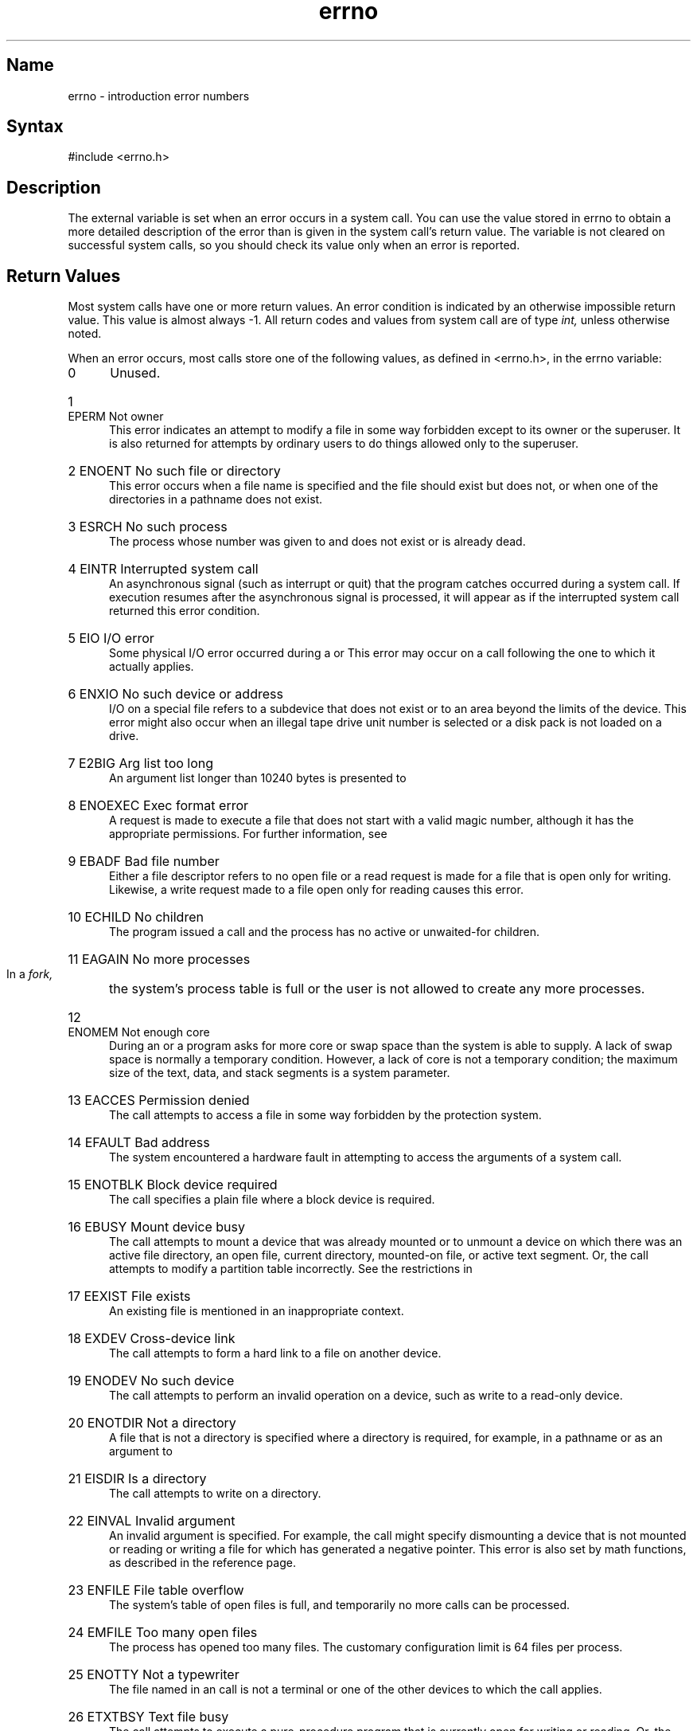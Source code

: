 .\" SCCSID: @(#)errno.2	8.3	1/28/91
.TH errno 2
.de en
.HP
\\$1  \\$2  \\$3
.br
..
.SH Name
errno \- introduction error numbers
.SH Syntax
#include <errno.h>
.SH Description
.NXR "errno variable"
The
.PN errno
external variable is set when an error occurs in a system
call.  You can use the value stored in errno to obtain a more detailed
description of the error than is given in the system call's return
value.
The
.PN errno
variable is not cleared on successful system calls, so you should check
its value only when an error is reported.
.SH Return Values
Most system calls have one or more return values.
An error condition is indicated by an otherwise impossible return
value.  This value is almost always \-1. All return codes and values
from system call are of type
.I int,
unless otherwise noted.
.PP
When an error occurs, most calls store one of the
following values, as defined in <errno.h>, in the errno variable:
.NXR "errno error list"
.IP "\fR0\fP" 5 
Unused.
.en 1 EPERM "Not owner
This error indicates
an attempt to modify a file in some way forbidden
except to its owner or the superuser.
It is also returned for attempts
by ordinary users to do things
allowed only to the superuser.
.en 2 ENOENT "No such file or directory
This error occurs when a file name is specified
and the file should exist but does not, or when one
of the directories in a pathname does not exist.
.en 3 ESRCH "No such process
The process whose number was given to 
.PN kill 
and 
.PN ptrace 
does not exist or is already dead.
.en 4 EINTR "Interrupted system call
An asynchronous signal (such as interrupt or quit)
that the program catches 
occurred during a system call.
If execution resumes
after the asynchronous signal is processed,
it will appear as if the interrupted system call
returned this error condition.
.en 5 EIO "I/O error
Some physical I/O error occurred during a
.PN read
or
.PN write .
This error may occur
on a call following the one to which it actually applies.
.en 6 ENXIO "No such device or address
I/O on a special file refers to a subdevice that does not
exist or to an area beyond the limits of the device.
This error might also occur when an illegal tape drive
unit number is selected 
or a disk pack is not loaded on a drive.
.en 7 E2BIG "Arg list too long
An argument list longer than 10240 bytes
is presented to 
.PN execve .
.en 8 ENOEXEC "Exec format error
A request is made to execute a file
that does not start with a valid magic number,
although it has the appropriate permissions.
For further information, see 
.MS a.out 5 .
.en 9 EBADF "Bad file number
Either a file descriptor refers to no
open file or a read request is made for a file that is open only
for writing. Likewise, a write request made to a file open only for
reading causes this error.
.en 10 ECHILD "No children
The program issued a
.PN wait
call and the process has no
active or unwaited-for children.
.en 11 EAGAIN "No more processes
In a
.I fork,
the system's process table is full
or the user is not allowed to create any more
processes.
.en 12 ENOMEM "Not enough core
During an 
.PN execve 
or 
.PN brk ,
a program asks for more core or swap space than the system is
able to supply.
A lack of swap space is normally a temporary condition.  However,
a lack of core
is not a temporary condition; the maximum size
of the text, data, and stack segments is a system parameter.
.en 13 EACCES "Permission denied
The call attempts to access a file in some way forbidden
by the protection system.
.en 14 EFAULT "Bad address
The system encountered a hardware fault in attempting to
access the arguments of a system call.
.en 15 ENOTBLK "Block device required
The call specifies a plain file where a block device is required.
.en 16 EBUSY "Mount device busy
The call attempts to mount a device that was already mounted
or to unmount a device
on which there was an active file directory, an
open file, current directory, mounted-on file, or active text segment.
Or,
the call attempts to modify a partition table incorrectly.
See the restrictions in 
.MS chpt 8 .
.en 17 EEXIST "File exists
An existing file is mentioned in an inappropriate context.
.en 18 EXDEV "Cross-device link
The call attempts to form a hard link to a file on another device.
.en 19 ENODEV "No such device
The call attempts to perform an invalid operation on a device, such as
write to a read-only device.
.en 20 ENOTDIR "Not a directory
A file that is not a directory is specified where a directory
is required,
for example, in a pathname or
as an argument to 
.PN chdir .
.en 21 EISDIR "Is a directory
The call attempts to write on a directory.
.en 22 EINVAL "Invalid argument
An invalid argument is specified.
For example, the call might specify dismounting a device that is not mounted 
or reading or writing a file for which
.PN seek
has generated a negative pointer.
This error is also set by math functions, as described in the 
.MS intro 3 
reference page.
.en 23 ENFILE "File table overflow
The system's table of open files is full,
and temporarily no more
.PN open
calls can be processed.
.en 24 EMFILE "Too many open files
The process has opened too many files. The customary configuration limit is 64 
files per process.
.en 25 ENOTTY "Not a typewriter
The file named in an 
.PN ioctl 
call is not a terminal or one of the other
devices to which the call applies.
.en 26 ETXTBSY "Text file busy
The call attempts to execute a pure-procedure
program that is currently open for writing
or reading.
Or, the call attempts to open for writing a pure-procedure
program that is being executed.
.en 27 EFBIG "File too large
The size of a file exceeds the maximum (about
.if t 10\u\s-29\s+2\d
.if n 1.0E9
bytes).
.en 28 ENOSPC "No space left on device
A device runs out of space during a write to an ordinary file.
.en 29 ESPIPE "Illegal seek
An 
.PN lseek 
call specifies a pipe or other device that 
.PN lseek
does not support.
.en 30 EROFS "Restricted operation on a file system
The call attempts to access a file or directory
on a mounted file system when that permission has been revoked. 
For example, the call attempts to write a file on a file system mounted 
read only.
.en 31 EMLINK "Too many links
The call attempts to make more than {LINK_MAX} hard links to a file.
.en 32 EPIPE "Broken pipe
The call attempts to write on a pipe or socket for which there is no process
to read the data.
This condition normally generates a signal;
the error is returned if the signal is ignored.
.en 33 EDOM "Argument too large"
The argument of a function in the math package (which is described in
the
.I ULTRIX Reference Pages, Section 3: Subroutines
) is out of the domain of the function.
.en 34 ERANGE "Result too large
The value of a function in the math package (which is described in the
.I ULTRIX Reference Pages, Section 3: Subroutines
) is unrepresentable within machine precision.
.en 35 EWOULDBLOCK "Operation would block"
The call attempts an operation that would cause a process to block 
on an object in nonblocking mode.
For further information, see 
.MS ioctl 2 .
.en 36 EINPROGRESS "Operation now in progress"
The call is performing an operation that takes a long time to complete, such as
a 
.PN connect 
call, on a nonblocking object.
For further information, see 
.MS ioctl 2 .
.en 37 EALREADY "Operation already in progress"
The call attempts an operation on a nonblocking object that already
has an operation in progress.
.en 38 ENOTSOCK "Socket operation on non-socket"
The call attempts to perform a socket-specific operation on an
entity that is not a socket.
.en 39 EDESTADDRREQ "Destination address required"
A required address is omitted from an operation on a socket.
.en 40 EMSGSIZE "Message too long"
A message sent on a socket is larger than the internal message buffer.
.en 41 EPROTOTYPE "Protocol wrong type for socket"
A protocol is specified that does not support the semantics of the
socket type requested. For example, you cannot use the ARPA Internet
UDP protocol with type SOCK_STREAM.
.en 42 ENOPROTOOPT "Protocol not available"
A bad option was specified in a 
.PN getsockopt 
or 
.PN setsockopt 
call.
.en 43 EPROTONOSUPPORT "Protocol not supported"
The protocol has not been configured into the
system or an implementation for it does not exist.
.en 44 ESOCKTNOSUPPORT "Socket type not supported"
The support for the socket type has not been configured into the
system or an implementation for it does not exist.
.en 45 EOPNOTSUPP "Error\-operation not supported"
The call attempts an unsupported operation, such as trying to accept a connection on a datagram socket.
.en 46 EPFNOSUPPORT "Protocol family not supported"
The protocol family has not been configured into the
system or an implementation for it does not exist.
.en 47 EAFNOSUPPORT "Address family not supported by protocol family"
An address incompatible with the requested protocol is specified.
For example, you cannot use PUP
Internet addresses with ARPA Internet protocols.
.en 48 EADDRINUSE "Address already in use"
The call attempts to use an address that is already in use. Each address
can be used only once.  
.en 49 EADDRNOTAVAIL "Cannot assign requested address"
The call attempts to create a socket with an
address not on this machine.
.en 50 ENETDOWN "Network is down"
A socket operation encountered a network that is not operating.
.en 51 ENETUNREACH "Network is unreachable"
A socket operation attempts to reach an unreachable network.
.en 52 ENETRESET "Network dropped connection on reset"
The host to which the program was connected to crashed and rebooted.
.en 53 ECONNABORTED "Software caused connection abort"
A connection abort has occurred internal to your host machine.
.en 54 ECONNRESET "Connection reset by peer"
A connection has been forcibly closed by a peer.  This error usually
results from the peer executing a 
.PN shutdown  
call.
.en 55 ENOBUFS "No buffer space available"
The system lacks sufficient buffer space to perform an operation on a
socket or pipe.
.en 56 EISCONN "Socket is already connected"
A
.PN connect
request names an already connected socket, or
a
.PN sendto
or
.PN sendmsg
request on a connected socket specifies a destination
other than the connected party.
.en 57 ENOTCONN "Socket is not connected"
A request to send or receive data could not complete because
the socket is not connected.
.en 58 ESHUTDOWN "Cannot send after socket shutdown"
A request to send data could not complete because the socket
has already been shut down with a previous 
.PN shutdown  
call.
.en 59 ETOOMANYREFS "Too many references: cannot splice"
.en 60 ETIMEDOUT "Connection timed out"
A
.PN connect
request failed because the connected party did not
properly respond after a period of time.  (The timeout
period is dependent on the communication protocol.)
For example, this error
occurs when an NFS file system is mounted with the ``soft,''
option and the server is not responding to file operation
requests.
.en 61 ECONNREFUSED "Connection refused"
No connection could be made because the target machine actively
refused it.  This error usually results from trying to connect
to a service that is inactive on the remote host.
.en 62 ELOOP "Too many levels of symbolic links"
A pathname lookup involves more than eight symbolic links.
.en 63 ENAMETOOLONG "File name too long"
A component of a path name exceeds 255 characters, or an entire
path name exceeds 1023 characters.
.en 64 EHOSTDOWN "Host is down" 
A socket operation has failed because the destination host is down.
.en 65 EHOSTUNREACH "No route to host"
A socket operation attempts to reach an unreachable host.
.en 66 ENOTEMPTY "Directory not empty"
A directory with entries other than dot (.) and dot-dot (..) is specified 
in a 
.PN rmdir 
or 
.PN rename 
call.
.en 67 EPROCLIM "Too many processes"
Creating the process would cause the user to exceed the number of user 
processes that are
available.  The 
.I maxuprc
option in the configuration file controls this limit.
.en 68 EUSERS "Too many users"
A login process would exceed the
maximum allowable login processes for which the system is
licensed.  
.en 69 EDQUOT "Disk quota exceeded"
A
.PN write
to an ordinary file, the creation of a directory or symbolic
link, or the creation of a directory entry has failed because the
user's quota of disk blocks is exhausted. Or, the allocation
of an inode for a newly created file has failed because the user's
quota of inodes is exhausted.
.en 70 ESTALE "Stale NFS file handle" 
Information used by the operating
system to identify a file in an NFS file system that is no longer  
valid.  This error code results from operating on a remote file
that no longer exists on the server or resides in a file system
that has been moved to a different device on the server.
.en 71 EREMOTE "Too many levels of remote in path"
A remote NFS client has requested an operation on a file
that is remote to the server as well.  An attempt has been 
made to mount an NFS remote file system that is not local to the
specified server.  This error code cannot occur except in response
to a failed 
.PN mount 
call. 
.en 72 ENOMSG "No message of desired type"
An attempt was made to receive a message of a type that does not
exist on the specified message queue.  For further information, see
.MS msgop 2 .
.en 73 EIDRM "Identifier removed"
In semaphores, shared memory, or message queues, the caller
tried to access the identifier after it had been removed
from the system.
.en 74 EALIGN "Alignment error"
Alignment error of some type has occurred, for example, cluster,
page, or block.
.en 75 ENOLCK "No locks available"
A file locking request could not be fulfilled because a system
limit on the number of active locks would have been exceeded.
.en 76 ENOSYS "Function not implemented"
The requested function is not available in ULTRIX.  Included for
POSIX compatibility only.
.SH See Also
.MS perror 3
